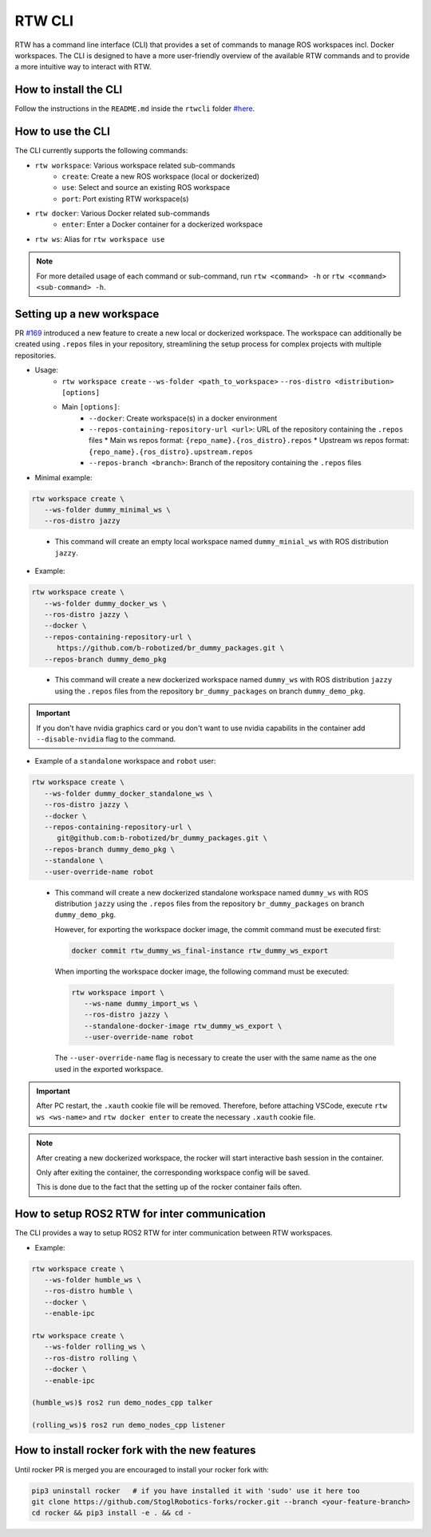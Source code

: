 ==============
RTW CLI
==============

RTW has a command line interface (CLI) that provides a set of commands to
manage ROS workspaces incl. Docker workspaces. The CLI is designed to have a
more user-friendly overview of the available RTW commands and to provide a more
intuitive way to interact with RTW.

How to install the CLI
""""""""""""""""""""""""
.. _rtwcli-setup:

Follow the instructions in the ``README.md`` inside the ``rtwcli`` folder
`#here <https://github.com/b-robotized/ros_team_workspace/blob/master/rtwcli/README.md>`_.


How to use the CLI
""""""""""""""""""""
.. _rtwcli-usage:

The CLI currently supports the following commands:

* ``rtw workspace``: Various workspace related sub-commands
   * ``create``: Create a new ROS workspace (local or dockerized)
   * ``use``: Select and source an existing ROS workspace
   * ``port``: Port existing RTW workspace(s)

* ``rtw docker``: Various Docker related sub-commands
   * ``enter``: Enter a Docker container for a dockerized workspace

* ``rtw ws``: Alias for ``rtw workspace use``

.. note::
   For more detailed usage of each command or sub-command, run
   ``rtw <command> -h`` or ``rtw <command> <sub-command> -h``.


Setting up a new workspace
""""""""""""""""""""""""""""
.. _rtwcli-setup-workspace:

PR `#169 <https://github.com/b-robotized/ros_team_workspace/pull/169>`_
introduced a new feature to create a new local or dockerized workspace.
The workspace can additionally be created using ``.repos`` files in your
repository, streamlining the setup process for complex projects with multiple
repositories.

* Usage:
   * ``rtw workspace create``
     ``--ws-folder <path_to_workspace>``
     ``--ros-distro <distribution>``
     ``[options]``
   * Main ``[options]``:
      * ``--docker``: Create workspace(s) in a docker environment
      * ``--repos-containing-repository-url <url>``: URL of the repository
        containing the ``.repos`` files
        * Main ws repos format: ``{repo_name}.{ros_distro}.repos``
        * Upstream ws repos format: ``{repo_name}.{ros_distro}.upstream.repos``
      * ``--repos-branch <branch>``: Branch of the repository containing the
        ``.repos`` files

* Minimal example:

.. code-block:: bash

   rtw workspace create \
      --ws-folder dummy_minimal_ws \
      --ros-distro jazzy
..

   * This command will create an empty local workspace named ``dummy_minial_ws``
     with ROS distribution ``jazzy``.

* Example:

.. code-block:: bash

   rtw workspace create \
      --ws-folder dummy_docker_ws \
      --ros-distro jazzy \
      --docker \
      --repos-containing-repository-url \
         https://github.com/b-robotized/br_dummy_packages.git \
      --repos-branch dummy_demo_pkg
..

   * This command will create a new dockerized workspace named ``dummy_ws``
     with ROS distribution ``jazzy`` using the ``.repos`` files from the
     repository ``br_dummy_packages`` on branch ``dummy_demo_pkg``.

.. important::
   If you don't have nvidia graphics card or you don't want to use nvidia capabilits
   in the container add ``--disable-nvidia`` flag to the command.


* Example of a ``standalone`` workspace and ``robot`` user:

.. code-block:: bash

   rtw workspace create \
      --ws-folder dummy_docker_standalone_ws \
      --ros-distro jazzy \
      --docker \
      --repos-containing-repository-url \
         git@github.com:b-robotized/br_dummy_packages.git \
      --repos-branch dummy_demo_pkg \
      --standalone \
      --user-override-name robot
..

   * This command will create a new dockerized standalone workspace named
     ``dummy_ws`` with ROS distribution ``jazzy`` using the
     ``.repos`` files from the repository ``br_dummy_packages`` on branch
     ``dummy_demo_pkg``.

     However, for exporting the workspace docker image, the commit command must
     be executed first:

     .. code-block:: bash

         docker commit rtw_dummy_ws_final-instance rtw_dummy_ws_export

     When importing the workspace docker image, the following command must be
     executed:

     .. code-block:: bash

         rtw workspace import \
            --ws-name dummy_import_ws \
            --ros-distro jazzy \
            --standalone-docker-image rtw_dummy_ws_export \
            --user-override-name robot

     The ``--user-override-name`` flag is necessary to create the user with
     the same name as the one used in the exported workspace.

.. important::
   After PC restart, the ``.xauth`` cookie file will be removed. Therefore,
   before attaching VSCode, execute ``rtw ws <ws-name>`` and
   ``rtw docker enter`` to create the necessary ``.xauth`` cookie file.

.. note::
   After creating a new dockerized workspace, the rocker will start interactive
   bash session in the container.

   Only after exiting the container, the
   corresponding workspace config will be saved.

   This is done due to the fact that the setting up of the rocker container
   fails often.


How to setup ROS2 RTW for inter communication
"""""""""""""""""""""""""""""""""""""""""""""""
.. _rtwcli-ipc-usage:

The CLI provides a way to setup ROS2 RTW for inter communication between RTW
workspaces.

* Example:

.. code-block:: bash

   rtw workspace create \
      --ws-folder humble_ws \
      --ros-distro humble \
      --docker \
      --enable-ipc

   rtw workspace create \
      --ws-folder rolling_ws \
      --ros-distro rolling \
      --docker \
      --enable-ipc

   (humble_ws)$ ros2 run demo_nodes_cpp talker

   (rolling_ws)$ ros2 run demo_nodes_cpp listener


How to install rocker fork with the new features
""""""""""""""""""""""""""""""""""""""""""""""""""
.. _rtwcli-setup-rocker-fork:

Until rocker PR is merged you are encouraged to install your rocker fork with:

.. code-block:: bash

   pip3 uninstall rocker   # if you have installed it with 'sudo' use it here too
   git clone https://github.com/StoglRobotics-forks/rocker.git --branch <your-feature-branch>
   cd rocker && pip3 install -e . && cd -
